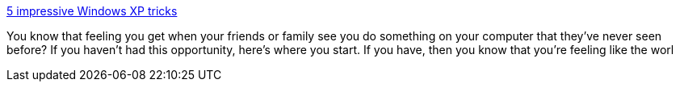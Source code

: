 :jbake-type: post
:jbake-status: published
:jbake-title: 5 impressive Windows XP tricks
:jbake-tags: software,windows,system,tips,_mois_avr.,_année_2005
:jbake-date: 2005-04-07
:jbake-depth: ../
:jbake-uri: shaarli/1112864482000.adoc
:jbake-source: https://nicolas-delsaux.hd.free.fr/Shaarli?searchterm=http%3A%2F%2Fwww.microsoft.com%2Fathome%2Fmoredone%2F5xptricks.mspx&searchtags=software+windows+system+tips+_mois_avr.+_ann%C3%A9e_2005
:jbake-style: shaarli

http://www.microsoft.com/athome/moredone/5xptricks.mspx[5 impressive Windows XP tricks]

You know that feeling you get when your friends or family see you do something on your computer that they've never seen before? If you haven't had this opportunity, here's where you start. If you have, then you know that you're feeling like the worl
